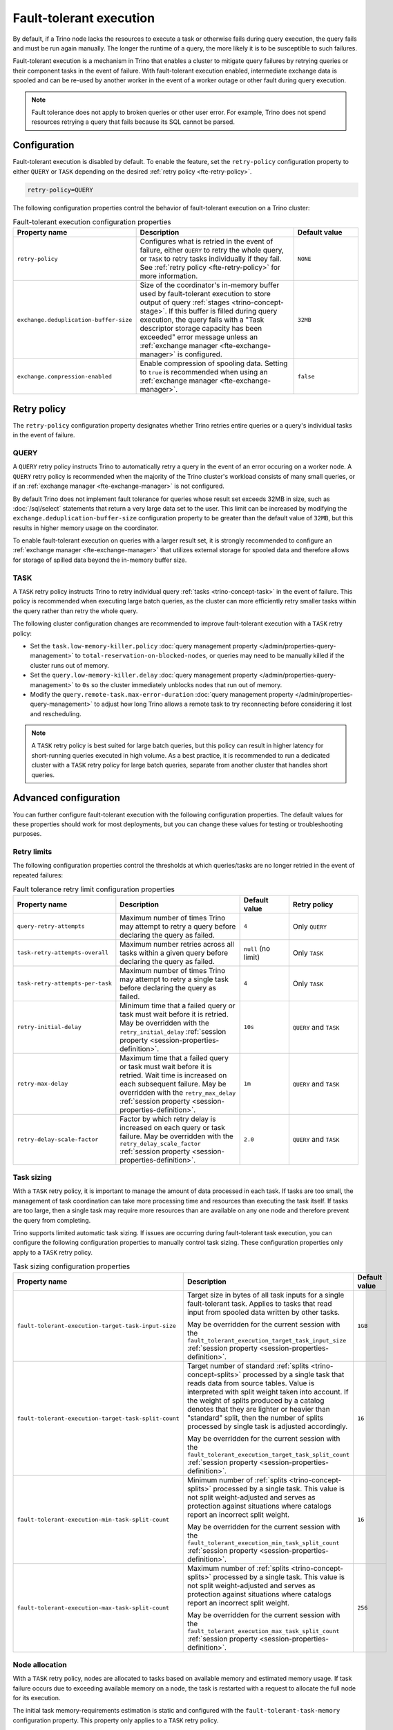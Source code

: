 ========================
Fault-tolerant execution
========================

By default, if a Trino node lacks the resources to execute a task or
otherwise fails during query execution, the query fails and must be run again
manually. The longer the runtime of a query, the more likely it is to be
susceptible to such failures.

Fault-tolerant execution is a mechanism in Trino that enables a cluster to
mitigate query failures by retrying queries or their component tasks in
the event of failure. With fault-tolerant execution enabled, intermediate
exchange data is spooled and can be re-used by another worker in the event of a
worker outage or other fault during query execution.

.. note::

    Fault tolerance does not apply to broken queries or other user error. For
    example, Trino does not spend resources retrying a query that fails because
    its SQL cannot be parsed.

Configuration
-------------

Fault-tolerant execution is disabled by default. To enable the feature, set the
``retry-policy`` configuration property to either ``QUERY`` or ``TASK``
depending on the desired :ref:`retry policy <fte-retry-policy>`.

.. code-block:: properties

    retry-policy=QUERY

The following configuration properties control the behavior of fault-tolerant
execution on a Trino cluster:

.. list-table:: Fault-tolerant execution configuration properties
   :widths: 30, 50, 20
   :header-rows: 1

   * - Property name
     - Description
     - Default value
   * - ``retry-policy``
     - Configures what is retried in the event of failure, either
       ``QUERY`` to retry the whole query, or ``TASK`` to retry tasks
       individually if they fail. See :ref:`retry policy <fte-retry-policy>` for
       more information.
     - ``NONE``
   * - ``exchange.deduplication-buffer-size``
     - Size of the coordinator's in-memory buffer used by fault-tolerant
       execution to store output of query :ref:`stages <trino-concept-stage>`.
       If this buffer is filled during query execution, the query fails with a
       "Task descriptor storage capacity has been exceeded" error message unless
       an :ref:`exchange manager <fte-exchange-manager>` is configured.
     - ``32MB``
   * - ``exchange.compression-enabled``
     - Enable compression of spooling data. Setting to ``true`` is recommended
       when using an :ref:`exchange manager <fte-exchange-manager>`.
     - ``false``

.. _fte-retry-policy:

Retry policy
------------

The ``retry-policy`` configuration property designates whether Trino retries
entire queries or a query's individual tasks in the event of failure.

QUERY
^^^^^

A ``QUERY`` retry policy instructs Trino to automatically retry a query in the
event of an error occuring on a worker node. A ``QUERY`` retry policy is
recommended when the majority of the Trino cluster's workload consists of many
small queries, or if an :ref:`exchange manager <fte-exchange-manager>` is not
configured.

By default Trino does not implement fault tolerance for queries whose result set
exceeds 32MB in size, such as :doc:`/sql/select` statements that return a very
large data set to the user. This limit can be increased by modifying the
``exchange.deduplication-buffer-size`` configuration property to be greater than
the default value of ``32MB``, but this results in higher memory usage on the
coordinator.

To enable fault-tolerant execution on queries with a larger result set, it is
strongly recommended to configure an :ref:`exchange manager
<fte-exchange-manager>` that utilizes external storage for spooled data and
therefore allows for storage of spilled data beyond the in-memory buffer size.

TASK
^^^^

A ``TASK`` retry policy instructs Trino to retry individual query
:ref:`tasks <trino-concept-task>` in the event of failure. This policy is
recommended when executing large batch queries, as the cluster can more
efficiently retry smaller tasks within the query rather than retry the whole
query.

The following cluster configuration changes are recommended to improve
fault-tolerant execution with a ``TASK`` retry policy:

* Set the ``task.low-memory-killer.policy``
  :doc:`query management property </admin/properties-query-management>` to
  ``total-reservation-on-blocked-nodes``, or queries may
  need to be manually killed if the cluster runs out of memory.
* Set the ``query.low-memory-killer.delay``
  :doc:`query management property </admin/properties-query-management>` to
  ``0s`` so the cluster immediately unblocks nodes that run out of memory.
* Modify the ``query.remote-task.max-error-duration``
  :doc:`query management property </admin/properties-query-management>`
  to adjust how long Trino allows a remote task to try reconnecting before
  considering it lost and rescheduling.

.. note::

  A ``TASK`` retry policy is best suited for large batch queries, but this
  policy can result in higher latency for short-running queries executed in high
  volume. As a best practice, it is recommended to run a dedicated cluster
  with a ``TASK`` retry policy for large batch queries, separate from another
  cluster that handles short queries.

Advanced configuration
----------------------

You can further configure fault-tolerant execution with the following
configuration properties. The default values for these properties should work
for most deployments, but you can change these values for testing or
troubleshooting purposes.

Retry limits
^^^^^^^^^^^^

The following configuration properties control the thresholds at which
queries/tasks are no longer retried in the event of repeated failures:

.. list-table:: Fault tolerance retry limit configuration properties
   :widths: 30, 50, 20, 30
   :header-rows: 1

   * - Property name
     - Description
     - Default value
     - Retry policy
   * - ``query-retry-attempts``
     - Maximum number of times Trino may attempt to retry a query before
       declaring the query as failed.
     - ``4``
     - Only ``QUERY``
   * - ``task-retry-attempts-overall``
     - Maximum number retries across all tasks within a given query
       before declaring the query as failed.
     - ``null`` (no limit)
     - Only ``TASK``
   * - ``task-retry-attempts-per-task``
     - Maximum number of times Trino may attempt to retry a single task before
       declaring the query as failed.
     - ``4``
     - Only ``TASK``
   * - ``retry-initial-delay``
     - Minimum time that a failed query or task must wait before it is retried. May be
       overridden with the ``retry_initial_delay`` :ref:`session property
       <session-properties-definition>`.
     - ``10s``
     - ``QUERY`` and ``TASK``
   * - ``retry-max-delay``
     - Maximum time that a failed query or task must wait before it is retried.
       Wait time is increased on each subsequent  failure. May be
       overridden with the ``retry_max_delay`` :ref:`session property
       <session-properties-definition>`.
     - ``1m``
     - ``QUERY`` and ``TASK``
   * - ``retry-delay-scale-factor``
     - Factor by which retry delay is increased on each query or task failure. May be
       overridden with the ``retry_delay_scale_factor`` :ref:`session property
       <session-properties-definition>`.
     - ``2.0``
     - ``QUERY`` and ``TASK``

Task sizing
^^^^^^^^^^^

With a ``TASK`` retry policy, it is important to manage the amount of data
processed in each task. If tasks are too small, the management of task
coordination can take more processing time and resources than executing the task
itself. If tasks are too large, then a single task may require more resources
than are available on any one node and therefore prevent the query from
completing.

Trino supports limited automatic task sizing. If issues are occurring
during fault-tolerant task execution, you can configure the following
configuration properties to manually control task sizing. These configuration
properties only apply to a ``TASK`` retry policy.

.. list-table:: Task sizing configuration properties
   :widths: 30, 50, 20
   :header-rows: 1

   * - Property name
     - Description
     - Default value
   * - ``fault-tolerant-execution-target-task-input-size``
     - Target size in bytes of all task inputs for a single fault-tolerant task.
       Applies to tasks that read input from spooled data written by other
       tasks.

       May be overridden for the current session with the
       ``fault_tolerant_execution_target_task_input_size``
       :ref:`session property <session-properties-definition>`.
     - ``1GB``
   * - ``fault-tolerant-execution-target-task-split-count``
     - Target number of standard :ref:`splits <trino-concept-splits>` processed
       by a single task that reads data from source tables. Value is interpreted
       with split weight taken into account. If the weight of splits produced by
       a catalog denotes that they are lighter or heavier than "standard" split,
       then the number of splits processed by single task is adjusted
       accordingly.

       May be overridden for the current session with the
       ``fault_tolerant_execution_target_task_split_count``
       :ref:`session property <session-properties-definition>`.
     - ``16``
   * - ``fault-tolerant-execution-min-task-split-count``
     - Minimum number of :ref:`splits <trino-concept-splits>` processed by
       a single task. This value is not split weight-adjusted and serves as
       protection against situations where catalogs report an incorrect split
       weight.

       May be overridden for the current session with the
       ``fault_tolerant_execution_min_task_split_count``
       :ref:`session property <session-properties-definition>`.
     - ``16``
   * - ``fault-tolerant-execution-max-task-split-count``
     - Maximum number of :ref:`splits <trino-concept-splits>` processed by a
       single task. This value is not split weight-adjusted and serves as
       protection against situations where catalogs report an incorrect split
       weight.

       May be overridden for the current session with the
       ``fault_tolerant_execution_max_task_split_count``
       :ref:`session property <session-properties-definition>`.
     - ``256``

Node allocation
^^^^^^^^^^^^^^^

With a ``TASK`` retry policy, nodes are allocated to tasks based on available
memory and estimated memory usage. If task failure occurs due to exceeding
available memory on a node, the task is restarted with a request to allocate the
full node for its execution.

The initial task memory-requirements estimation is static and configured with
the ``fault-tolerant-task-memory`` configuration property. This property only
applies to a ``TASK`` retry policy.

.. list-table:: Node allocation configuration properties
   :widths: 30, 50, 20
   :header-rows: 1

   * - Property name
     - Description
     - Default value
   * - ``fault-tolerant-execution-task-memory``
     - Initial task memory estimation used for bin-packing when allocating nodes
       for tasks. May be overridden for the current session with the
       ``fault_tolerant_execution_task_memory``
       :ref:`session property <session-properties-definition>`.
     - ``4GB``

Other tuning
^^^^^^^^^^^^

The following additional configuration property can be used to manage
fault-tolerant execution:

.. list-table:: Other fault-tolerant execution configuration properties
   :widths: 30, 50, 20, 30
   :header-rows: 1

   * - Property name
     - Description
     - Default value
     - Retry policy
   * - ``fault-tolerant-execution-task-descriptor-storage-max-memory``
     - Maximum amount of memory to be used to store task descriptors for fault
       tolerant queries on coordinator. Extra memory is needed to be able to
       reschedule tasks in case of a failure.
     - (JVM heap size * 0.15)
     - Only ``TASK``
   * - ``fault-tolerant-execution-partition-count``
     - Number of partitions to use for distributed joins and aggregations,
       similar in function to the ``query.hash-partition-count`` :doc:`query
       management property </admin/properties-query-management>`. It is not
       recommended to increase this property value above the default of ``50``,
       which may result in instability and poor performance. May be overridden
       for the current session with the
       ``fault_tolerant_execution_partition_count`` :ref:`session property
       <session-properties-definition>`.
     - ``50``
     - Only ``TASK``
   * - ``max-tasks-waiting-for-node-per-stage``
     - Allow for up to configured number of tasks to wait for node allocation
       per stage, before pausing scheduling for other tasks from this stage.
     - 5
     - Only ``TASK``

.. _fte-exchange-manager:

Exchange manager
----------------

Exchange spooling is responsible for storing and managing spooled data for
fault-tolerant execution. You can configure a filesystem-based exchange manager
that stores spooled data in a specified location, such as an S3-compatible
storage system, Google Cloud Storage (GCS), or a local filesystem.

Configuration
^^^^^^^^^^^^^

To configure an exchange manager, create a new
``etc/exchange-manager.properties`` configuration file on the coordinator and
all worker nodes. In this file, set the ``exchange-manager.name`` configuration
propertry to ``filesystem``, and additional configuration properties as needed
for your storage solution.

The following table lists the available configuration properties for
``exchange-manager.properties``, their default values, and which filesystem(s)
the property may be configured for:

.. list-table:: Exchange manager configuration properties
   :widths: 30, 50, 20, 30
   :header-rows: 1

   * - Property name
     - Description
     - Default value
     - Supported filesystem
   * - ``exchange.base-directories``
     - Comma-separated list of URI locations that the exchange manager uses to
       store spooling data. Only supports S3 and local filesystems.
     -
     - Any
   * - ``exchange.encryption-enabled``
     - Enable encrypting of spooling data.
     - ``true``
     - Any
   * - ``exchange.sink-buffer-pool-min-size``
     - The minimum buffer pool size for an exchange sink. The larger the buffer
       pool size, the larger the write parallelism and memory usage.
     - ``10``
     - Any
   * - ``exchange.sink-buffers-per-partition``
     - The number of buffers per partition in the buffer pool. The larger the
       buffer pool size, the larger the write parallelism and memory usage.
     - ``2``
     - Any
   * - ``exchange.sink-max-file-size``
     - Max size of files written by exchange sinks.
     - ``1GB``
     - Any
   * - ``exchange.source-concurrent-reader``
     - Number of concurrent readers to read from spooling storage. The
       larger the number of concurrent readers, the larger the read parallelism
       and memory usage.
     - ``4``
     - Any
   * - ``exchange.s3.aws-access-key``
     - AWS access key to use. Required for a connection to AWS S3 and GCS, can
       be ignored for other S3 storage systems.
     -
     - AWS S3, GCS
   * - ``exchange.s3.aws-secret-key``
     - AWS secret key to use. Required for a connection to AWS S3 and GCS, can
       be ignored for other S3 storage systems.
     -
     - AWS S3, GCS
   * - ``exchange.s3.iam-role``
     - IAM role to assume.
     -
     - AWS S3, GCS
   * - ``exchange.s3.external-id``
     - External ID for the IAM role trust policy.
     -
     - AWS S3, GCS
   * - ``exchange.s3.region``
     - Region of the S3 bucket.
     -
     - AWS S3, GCS
   * - ``exchange.s3.endpoint``
     - S3 storage endpoint server if using an S3-compatible storage system that
       is not AWS. If using AWS S3, this can be ignored. If using GCS, set it
       to ``https://storage.googleapis.com``.
     -
     - Any S3-compatible storage
   * - ``exchange.s3.max-error-retries``
     - Maximum number of times the exchange manager's S3 client should retry
       a request.
     - ``3``
     - Any S3-compatible storage
   * - ``exchange.s3.upload.part-size``
     - Part size for S3 multi-part upload.
     - ``5MB``
     - Any S3-compatible storage
   * - ``exchange.gcs.json-key-file-path``
     - Path to the JSON file that contains your Google Cloud Platform
       service account key.
     -
     - GCS
   * - ``exchange.azure.connection-string``
     - Connection string used to access the spooling container.
     -
     - Azure Blob Storage
   * - ``exchange.azure.block-size``
     - Block size for Azure block blob parallel upload.
     - ``4MB``
     - Azure Blob Storage

It is recommended to set the ``exchange.compression-enabled`` property to
``true`` in the cluster's ``config.properties`` file, to reduce the exchange
manager's overall I/O load. It is also recommended to configure a bucket
lifecycle rule to automatically expire abandoned objects in the event of a node
crash.

.. _fte-exchange-aws-s3:

AWS S3
~~~~~~

The following example ``exchange-manager.properties`` configuration specifies an
AWS S3 bucket as the spooling storage destination. Note that the destination
does not have to be in AWS, but can be any S3-compatible storage system.

.. code-block:: properties

    exchange-manager.name=filesystem
    exchange.base-directories=s3://exchange-spooling-bucket
    exchange.s3.region=us-west-1
    exchange.s3.aws-access-key=example-access-key
    exchange.s3.aws-secret-key=example-secret-key

You can configure multiple S3 buckets for the exchange manager to distribute
spooled data across buckets, reducing the I/O load on any one bucket. If a query
fails with the error message
"software.amazon.awssdk.services.s3.model.S3Exception: Please reduce your
request rate", this indicates that the workload is I/O intensive, and you should
specify multiple S3 buckets in ``exchange.base-directories`` to balance the
load:

.. code-block:: properties

    exchange.base-directories=s3://exchange-spooling-bucket-1,s3://exchange-spooling-bucket-2

.. _fte-exchange-azure-blob:

Azure Blob Storage
~~~~~~~~~~~~~~~~~~

The following example ``exchange-manager.properties`` configuration specifies an
Azure Blob Storage container as the spooling storage destination.

.. code-block:: properties

    exchange-manager.name=filesystem
    exchange.base-directories=abfs://container_name@account_name.dfs.core.windows.net
    exchange.azure.connection-string=connection-string

.. _fte-exchange-gcs:

Google Cloud Storage
~~~~~~~~~~~~~~~~~~~~

To enable exchange spooling on GCS in Trino, change the request endpoint to the
``https://storage.googleapis.com`` Google storage URI, and configure your AWS
access/secret keys to use the GCS HMAC keys. If you deploy Trino on GCP, you
must either create a service account with access to your spooling bucket or
configure the key path to your GCS credential file.

For more information on GCS's S3 compatibility, refer to the Google Cloud `
documentation on S3 migration
<https://cloud.google.com/storage/docs/aws-simple-migration>`_.

The following example ``exchange-manager.properties`` configuration specifies a
GCS bucket as the spooling storage destination.

.. code-block:: properties

    exchange-manager.name=filesystem
    exchange.base-directories=gs://exchange-spooling-bucket
    exchange.s3.region=us-west-1
    exchange.s3.aws-access-key=example-access-key
    exchange.s3.aws-secret-key=example-secret-key
    exchange.s3.endpoint=https://storage.googleapis.com
    exchange.gcs.json-key-file-path=/path/to/gcs_keyfile.json

.. _fte-exchange-local-filesystem:

Local filesystem storage
~~~~~~~~~~~~~~~~~~~~~~~~

The following example ``exchange-manager.properties`` configuration specifies a
local directory, ``/tmp/trino-exchange-manager``, as the spooling storage
destination.

.. note::

    It is only recommended to use a local filesystem for exchange in standalone,
    non-production clusters. A local directory can only be used for exchange in
    a distributed cluster if the exchange directory is shared and accessible
    from all worker nodes.

.. code-block:: properties

    exchange-manager.name=filesystem
    exchange.base-directories=/tmp/trino-exchange-manager
